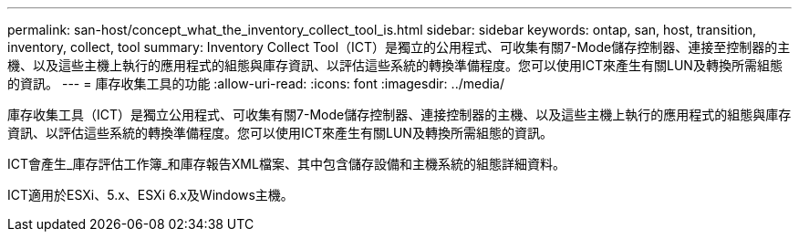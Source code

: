 ---
permalink: san-host/concept_what_the_inventory_collect_tool_is.html 
sidebar: sidebar 
keywords: ontap, san, host, transition, inventory, collect, tool 
summary: Inventory Collect Tool（ICT）是獨立的公用程式、可收集有關7-Mode儲存控制器、連接至控制器的主機、以及這些主機上執行的應用程式的組態與庫存資訊、以評估這些系統的轉換準備程度。您可以使用ICT來產生有關LUN及轉換所需組態的資訊。 
---
= 庫存收集工具的功能
:allow-uri-read: 
:icons: font
:imagesdir: ../media/


[role="lead"]
庫存收集工具（ICT）是獨立公用程式、可收集有關7-Mode儲存控制器、連接控制器的主機、以及這些主機上執行的應用程式的組態與庫存資訊、以評估這些系統的轉換準備程度。您可以使用ICT來產生有關LUN及轉換所需組態的資訊。

ICT會產生_庫存評估工作簿_和庫存報告XML檔案、其中包含儲存設備和主機系統的組態詳細資料。

ICT適用於ESXi、5.x、ESXi 6.x及Windows主機。
